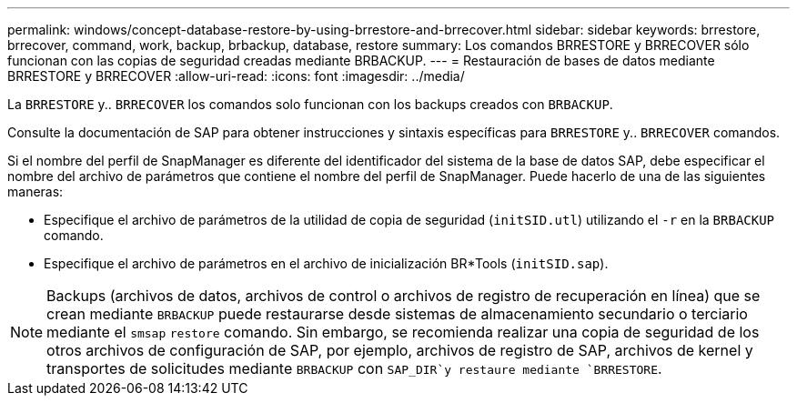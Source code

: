 ---
permalink: windows/concept-database-restore-by-using-brrestore-and-brrecover.html 
sidebar: sidebar 
keywords: brrestore, brrecover, command, work, backup, brbackup, database, restore 
summary: Los comandos BRRESTORE y BRRECOVER sólo funcionan con las copias de seguridad creadas mediante BRBACKUP. 
---
= Restauración de bases de datos mediante BRRESTORE y BRRECOVER
:allow-uri-read: 
:icons: font
:imagesdir: ../media/


[role="lead"]
La `BRRESTORE` y.. `BRRECOVER` los comandos solo funcionan con los backups creados con `BRBACKUP`.

Consulte la documentación de SAP para obtener instrucciones y sintaxis específicas para `BRRESTORE` y.. `BRRECOVER` comandos.

Si el nombre del perfil de SnapManager es diferente del identificador del sistema de la base de datos SAP, debe especificar el nombre del archivo de parámetros que contiene el nombre del perfil de SnapManager. Puede hacerlo de una de las siguientes maneras:

* Especifique el archivo de parámetros de la utilidad de copia de seguridad (`initSID.utl`) utilizando el `-r` en la `BRBACKUP` comando.
* Especifique el archivo de parámetros en el archivo de inicialización BR*Tools (`initSID.sap`).



NOTE: Backups (archivos de datos, archivos de control o archivos de registro de recuperación en línea) que se crean mediante `BRBACKUP` puede restaurarse desde sistemas de almacenamiento secundario o terciario mediante el `smsap` `restore` comando. Sin embargo, se recomienda realizar una copia de seguridad de los otros archivos de configuración de SAP, por ejemplo, archivos de registro de SAP, archivos de kernel y transportes de solicitudes mediante `BRBACKUP` con `SAP_DIR`y restaure mediante `BRRESTORE`.
